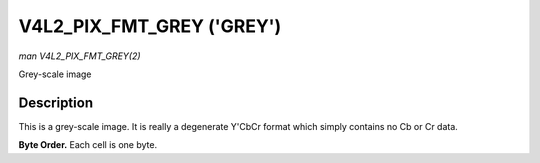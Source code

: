 .. -*- coding: utf-8; mode: rst -*-

.. _V4L2-PIX-FMT-GREY:

**************************
V4L2_PIX_FMT_GREY ('GREY')
**************************

*man V4L2_PIX_FMT_GREY(2)*

Grey-scale image


Description
===========

This is a grey-scale image. It is really a degenerate Y'CbCr format
which simply contains no Cb or Cr data.

**Byte Order.**
Each cell is one byte.



.. tabularcolumns:: |p{5.8cm}|p{2.9cm}|p{2.9cm}|p{2.9cm}|p{3.0cm}|

.. flat-table::
    :header-rows:  0
    :stub-columns: 0
    :widths:       2 1 1 1 1


    -  .. row 1

       -  start + 0:

       -  Y'\ :sub:`00`

       -  Y'\ :sub:`01`

       -  Y'\ :sub:`02`

       -  Y'\ :sub:`03`

    -  .. row 2

       -  start + 4:

       -  Y'\ :sub:`10`

       -  Y'\ :sub:`11`

       -  Y'\ :sub:`12`

       -  Y'\ :sub:`13`

    -  .. row 3

       -  start + 8:

       -  Y'\ :sub:`20`

       -  Y'\ :sub:`21`

       -  Y'\ :sub:`22`

       -  Y'\ :sub:`23`

    -  .. row 4

       -  start + 12:

       -  Y'\ :sub:`30`

       -  Y'\ :sub:`31`

       -  Y'\ :sub:`32`

       -  Y'\ :sub:`33`
